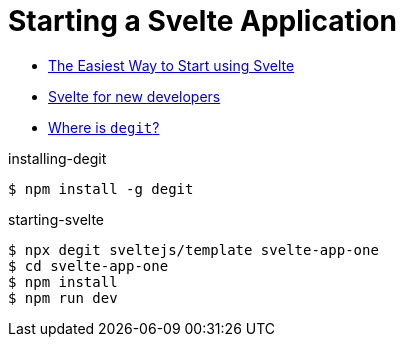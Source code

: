 # Starting a Svelte Application

* https://svelte.dev/blog/the-easiest-way-to-get-started[The Easiest Way to Start using Svelte]
* https://svelte.dev/blog/svelte-for-new-developers[Svelte for new developers]
* https://github.com/Rich-Harris/degit[Where is `degit`?]


.installing-degit
[source,bash]
----
$ npm install -g degit
----

.starting-svelte
[source,bash]
----
$ npx degit sveltejs/template svelte-app-one
$ cd svelte-app-one
$ npm install
$ npm run dev
----